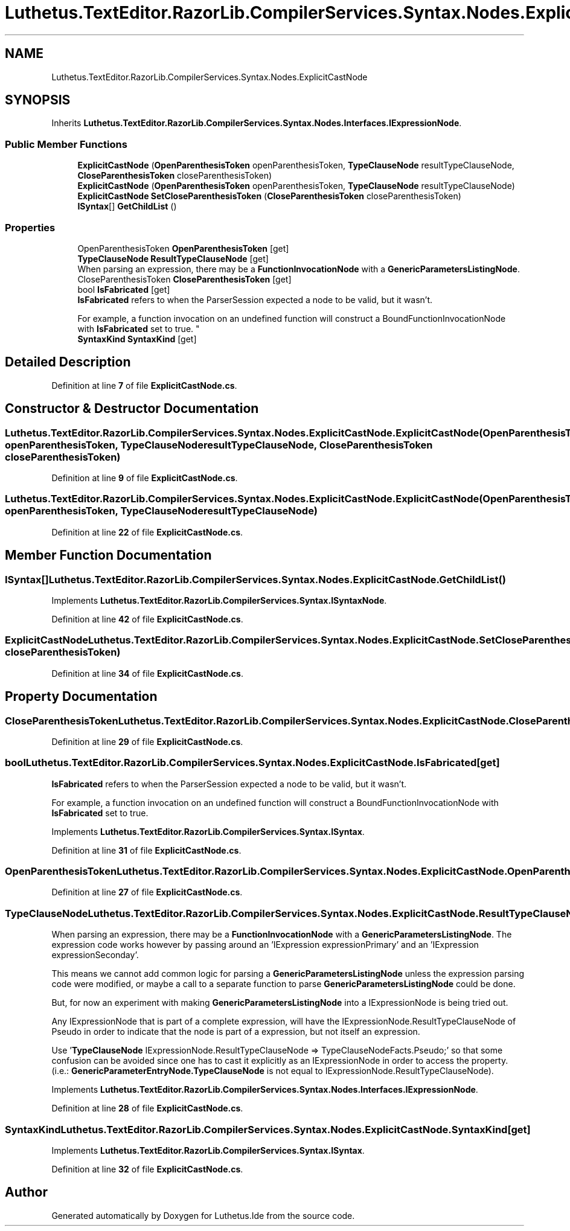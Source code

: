 .TH "Luthetus.TextEditor.RazorLib.CompilerServices.Syntax.Nodes.ExplicitCastNode" 3 "Version 1.0.0" "Luthetus.Ide" \" -*- nroff -*-
.ad l
.nh
.SH NAME
Luthetus.TextEditor.RazorLib.CompilerServices.Syntax.Nodes.ExplicitCastNode
.SH SYNOPSIS
.br
.PP
.PP
Inherits \fBLuthetus\&.TextEditor\&.RazorLib\&.CompilerServices\&.Syntax\&.Nodes\&.Interfaces\&.IExpressionNode\fP\&.
.SS "Public Member Functions"

.in +1c
.ti -1c
.RI "\fBExplicitCastNode\fP (\fBOpenParenthesisToken\fP openParenthesisToken, \fBTypeClauseNode\fP resultTypeClauseNode, \fBCloseParenthesisToken\fP closeParenthesisToken)"
.br
.ti -1c
.RI "\fBExplicitCastNode\fP (\fBOpenParenthesisToken\fP openParenthesisToken, \fBTypeClauseNode\fP resultTypeClauseNode)"
.br
.ti -1c
.RI "\fBExplicitCastNode\fP \fBSetCloseParenthesisToken\fP (\fBCloseParenthesisToken\fP closeParenthesisToken)"
.br
.ti -1c
.RI "\fBISyntax\fP[] \fBGetChildList\fP ()"
.br
.in -1c
.SS "Properties"

.in +1c
.ti -1c
.RI "OpenParenthesisToken \fBOpenParenthesisToken\fP\fR [get]\fP"
.br
.ti -1c
.RI "\fBTypeClauseNode\fP \fBResultTypeClauseNode\fP\fR [get]\fP"
.br
.RI "When parsing an expression, there may be a \fBFunctionInvocationNode\fP with a \fBGenericParametersListingNode\fP\&. "
.ti -1c
.RI "CloseParenthesisToken \fBCloseParenthesisToken\fP\fR [get]\fP"
.br
.ti -1c
.RI "bool \fBIsFabricated\fP\fR [get]\fP"
.br
.RI "\fBIsFabricated\fP refers to when the ParserSession expected a node to be valid, but it wasn't\&.
.br

.br
For example, a function invocation on an undefined function will construct a BoundFunctionInvocationNode with \fBIsFabricated\fP set to true\&. "
.ti -1c
.RI "\fBSyntaxKind\fP \fBSyntaxKind\fP\fR [get]\fP"
.br
.in -1c
.SH "Detailed Description"
.PP 
Definition at line \fB7\fP of file \fBExplicitCastNode\&.cs\fP\&.
.SH "Constructor & Destructor Documentation"
.PP 
.SS "Luthetus\&.TextEditor\&.RazorLib\&.CompilerServices\&.Syntax\&.Nodes\&.ExplicitCastNode\&.ExplicitCastNode (\fBOpenParenthesisToken\fP openParenthesisToken, \fBTypeClauseNode\fP resultTypeClauseNode, \fBCloseParenthesisToken\fP closeParenthesisToken)"

.PP
Definition at line \fB9\fP of file \fBExplicitCastNode\&.cs\fP\&.
.SS "Luthetus\&.TextEditor\&.RazorLib\&.CompilerServices\&.Syntax\&.Nodes\&.ExplicitCastNode\&.ExplicitCastNode (\fBOpenParenthesisToken\fP openParenthesisToken, \fBTypeClauseNode\fP resultTypeClauseNode)"

.PP
Definition at line \fB22\fP of file \fBExplicitCastNode\&.cs\fP\&.
.SH "Member Function Documentation"
.PP 
.SS "\fBISyntax\fP[] Luthetus\&.TextEditor\&.RazorLib\&.CompilerServices\&.Syntax\&.Nodes\&.ExplicitCastNode\&.GetChildList ()"

.PP
Implements \fBLuthetus\&.TextEditor\&.RazorLib\&.CompilerServices\&.Syntax\&.ISyntaxNode\fP\&.
.PP
Definition at line \fB42\fP of file \fBExplicitCastNode\&.cs\fP\&.
.SS "\fBExplicitCastNode\fP Luthetus\&.TextEditor\&.RazorLib\&.CompilerServices\&.Syntax\&.Nodes\&.ExplicitCastNode\&.SetCloseParenthesisToken (\fBCloseParenthesisToken\fP closeParenthesisToken)"

.PP
Definition at line \fB34\fP of file \fBExplicitCastNode\&.cs\fP\&.
.SH "Property Documentation"
.PP 
.SS "CloseParenthesisToken Luthetus\&.TextEditor\&.RazorLib\&.CompilerServices\&.Syntax\&.Nodes\&.ExplicitCastNode\&.CloseParenthesisToken\fR [get]\fP"

.PP
Definition at line \fB29\fP of file \fBExplicitCastNode\&.cs\fP\&.
.SS "bool Luthetus\&.TextEditor\&.RazorLib\&.CompilerServices\&.Syntax\&.Nodes\&.ExplicitCastNode\&.IsFabricated\fR [get]\fP"

.PP
\fBIsFabricated\fP refers to when the ParserSession expected a node to be valid, but it wasn't\&.
.br

.br
For example, a function invocation on an undefined function will construct a BoundFunctionInvocationNode with \fBIsFabricated\fP set to true\&. 
.PP
Implements \fBLuthetus\&.TextEditor\&.RazorLib\&.CompilerServices\&.Syntax\&.ISyntax\fP\&.
.PP
Definition at line \fB31\fP of file \fBExplicitCastNode\&.cs\fP\&.
.SS "OpenParenthesisToken Luthetus\&.TextEditor\&.RazorLib\&.CompilerServices\&.Syntax\&.Nodes\&.ExplicitCastNode\&.OpenParenthesisToken\fR [get]\fP"

.PP
Definition at line \fB27\fP of file \fBExplicitCastNode\&.cs\fP\&.
.SS "\fBTypeClauseNode\fP Luthetus\&.TextEditor\&.RazorLib\&.CompilerServices\&.Syntax\&.Nodes\&.ExplicitCastNode\&.ResultTypeClauseNode\fR [get]\fP"

.PP
When parsing an expression, there may be a \fBFunctionInvocationNode\fP with a \fBGenericParametersListingNode\fP\&. The expression code works however by passing around an 'IExpression expressionPrimary' and an 'IExpression expressionSeconday'\&.

.PP
This means we cannot add common logic for parsing a \fBGenericParametersListingNode\fP unless the expression parsing code were modified, or maybe a call to a separate function to parse \fBGenericParametersListingNode\fP could be done\&.

.PP
But, for now an experiment with making \fBGenericParametersListingNode\fP into a IExpressionNode is being tried out\&.

.PP
Any IExpressionNode that is part of a complete expression, will have the IExpressionNode\&.ResultTypeClauseNode of Pseudo in order to indicate that the node is part of a expression, but not itself an expression\&.

.PP
Use '\fBTypeClauseNode\fP IExpressionNode\&.ResultTypeClauseNode => TypeClauseNodeFacts\&.Pseudo;' so that some confusion can be avoided since one has to cast it explicitly as an IExpressionNode in order to access the property\&. (i\&.e\&.: \fBGenericParameterEntryNode\&.TypeClauseNode\fP is not equal to IExpressionNode\&.ResultTypeClauseNode)\&. 
.PP
Implements \fBLuthetus\&.TextEditor\&.RazorLib\&.CompilerServices\&.Syntax\&.Nodes\&.Interfaces\&.IExpressionNode\fP\&.
.PP
Definition at line \fB28\fP of file \fBExplicitCastNode\&.cs\fP\&.
.SS "\fBSyntaxKind\fP Luthetus\&.TextEditor\&.RazorLib\&.CompilerServices\&.Syntax\&.Nodes\&.ExplicitCastNode\&.SyntaxKind\fR [get]\fP"

.PP
Implements \fBLuthetus\&.TextEditor\&.RazorLib\&.CompilerServices\&.Syntax\&.ISyntax\fP\&.
.PP
Definition at line \fB32\fP of file \fBExplicitCastNode\&.cs\fP\&.

.SH "Author"
.PP 
Generated automatically by Doxygen for Luthetus\&.Ide from the source code\&.
